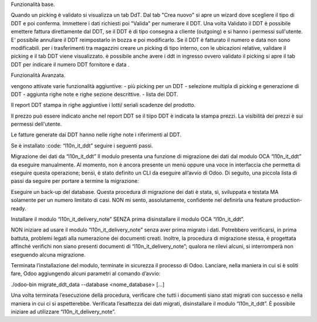 Funzionalità base.

Quando un picking è validato si visualizza un tab DdT.
Dal tab "Crea nuovo" si apre un wizard dove scegliere il tipo di DDT e poi conferma. Immettere i dati richiesti poi "Valida" per numerare il DDT.
Una volta Validato il DDT è possibile emettere fattura direttamente dal DDT, se il DDT è di tipo consegna a cliente (outgoing) e si hanno i permessi sull'utente.
E' possibile annullare il DDT reimpostarlo in bozza e poi modificarlo. Se il DDT è fatturato il numero e data non sono modificabili.
per i trasferimenti tra magazzini creare un picking di tipo interno, con le ubicazioni relative, validare il picking e il tab DDT viene visualizzato.
è possibile anche avere i ddt in ingresso ovvero validato il picking si apre il tab DDT per indicare il numero DDT fornitore e data .

Funzionalità Avanzata.

vengono attivate varie funzionalità aggiuntive:
- più picking per un DDT
- selezione multipla di picking e generazione di DDT
- aggiunta righe note e righe sezione descrittive.
- lista dei DDT.

Il report DDT stampa in righe aggiuntive i lotti/ seriali scadenze del prodotto.

Il prezzo può essere indicato anche nel report DDT se il tiipo DDT è indicata la stampa prezzi.
La visibilità dei prezzi è sui permessi dell'utente.

Le fatture generate dai DDT hanno nelle righe note i riferimenti al DDT.


Se è installato :code: “l10n_it_ddt” seguire i seguenti passi.

Migrazione dei dati da “l10n_it_ddt”
Il modulo presenta una funzione di migrazione dei dati dal modulo OCA “l10n_it_ddt” da eseguire manualmente.
Al momento, non è ancora presente un menù oppure una voce in interfaccia che permetta di eseguire questa operazione; bensì, è stato definito un CLI da eseguire all’avvio di Odoo.
Di seguito, una piccola lista di passi da seguire per portare a termine la migrazione:

Eseguire un back-up del database.
Questa procedura di migrazione dei dati è stata, sì, sviluppata e testata MA solamente per un numero limitato di casi.
NON mi sento, assolutamente, confidente nel definirla una feature production-ready.


Installare il modulo “l10n_it_delivery_note” SENZA prima disinstallare il modulo OCA “l10n_it_ddt”.

NON iniziare ad usare il modulo “l10n_it_delivery_note” senza aver prima migrato i dati.
Potrebbero verificarsi, in prima battuta, problemi legati alla numerazione dei documenti creati.
Inoltre, la procedura di migrazione stessa, è progettata affinché verifichi non siano presenti documenti di “l10n_it_delivery_note”; qualora ne rilevi alcuni, si interromperà non eseguendo alcuna migrazione.


Terminata l’installazione del modulo, terminate in sicurezza il processo di Odoo.
Lanciare, nella maniera in cui si è soliti fare, Odoo aggiungendo alcuni parametri al comando d’avvio:

./odoo-bin migrate_ddt_data --database <nome_database> [...]

Una volta terminata l’esecuzione della procedura, verificare che tutti i documenti siano stati migrati con successo e nella maniera in cui ci si aspetterebbe.
Verificata l’esattezza dei dati migrati, disinstallare il modulo “l10n_it_ddt”.
È possibile iniziare ad utilizzare “l10n_it_delivery_note”.
